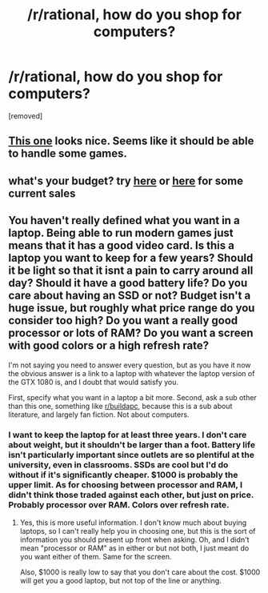 #+TITLE: /r/rational, how do you shop for computers?

* /r/rational, how do you shop for computers?
:PROPERTIES:
:Author: AmeteurOpinions
:Score: 0
:DateUnix: 1516928705.0
:DateShort: 2018-Jan-26
:END:
[removed]


** [[https://www.amazon.com/Acer-Aspire-NVIDIA-Windows-F5-573G-56CG/dp/B01F5LWTX4][This one]] looks nice. Seems like it should be able to handle some games.
:PROPERTIES:
:Author: appropriate-username
:Score: 2
:DateUnix: 1516929089.0
:DateShort: 2018-Jan-26
:END:


** what's your budget? try [[https://www.reddit.com/r/buildapcsales/search?q=laptop&sort=new&restrict_sr=on&t=all][here]] or [[https://slickdeals.net/newsearch.php?q=laptop&pp=20&sort=newest&previousdays=-1&forumid%5B%5D=71&forumid%5B%5D=25&forumid%5B%5D=9&forumid%5B%5D=30&forumid%5B%5D=53&forumid%5B%5D=8&forumid%5B%5D=10&forumid%5B%5D=54&forumid%5B%5D=13&forumid%5B%5D=4&forumid%5B%5D=39&src=SearchBarV2][here]] for some current sales
:PROPERTIES:
:Author: phylogenik
:Score: 2
:DateUnix: 1516929506.0
:DateShort: 2018-Jan-26
:END:


** You haven't really defined what you want in a laptop. Being able to run modern games just means that it has a good video card. Is this a laptop you want to keep for a few years? Should it be light so that it isnt a pain to carry around all day? Should it have a good battery life? Do you care about having an SSD or not? Budget isn't a huge issue, but roughly what price range do you consider too high? Do you want a really good processor or lots of RAM? Do you want a screen with good colors or a high refresh rate?

I'm not saying you need to answer every question, but as you have it now the obvious answer is a link to a laptop with whatever the laptop version of the GTX 1080 is, and I doubt that would satisfy you.

First, specify what you want in a laptop a bit more. Second, ask a sub other than this one, something like [[/r/buildapc][r/buildapc]], because this is a sub about literature, and largely fan fiction. Not about computers.
:PROPERTIES:
:Author: sicutumbo
:Score: 2
:DateUnix: 1516932563.0
:DateShort: 2018-Jan-26
:END:

*** I want to keep the laptop for at least three years. I don't care about weight, but it shouldn't be larger than a foot. Battery life isn't particularly important since outlets are so plentiful at the university, even in classrooms. SSDs are cool but I'd do without if it's significantly cheaper. $1000 is probably the upper limit. As for choosing between processor and RAM, I didn't think those traded against each other, but just on price. Probably processor over RAM. Colors over refresh rate.
:PROPERTIES:
:Author: AmeteurOpinions
:Score: 1
:DateUnix: 1516934077.0
:DateShort: 2018-Jan-26
:END:

**** Yes, this is more useful information. I don't know much about buying laptops, so I can't really help you in choosing one, but this is the sort of information you should present up front when asking. Oh, and I didn't mean "processor or RAM" as in either or but not both, I just meant do you want either of them. Same for the screen.

Also, $1000 is really low to say that you don't care about the cost. $1000 will get you a good laptop, but not top of the line or anything.
:PROPERTIES:
:Author: sicutumbo
:Score: 1
:DateUnix: 1516935264.0
:DateShort: 2018-Jan-26
:END:
